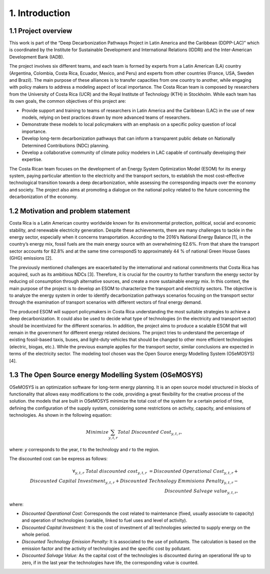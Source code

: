 .. Title:

1. Introduction 
=====================================

1.1 Project overview
+++++++++

This work is part of the “Deep Decarbonization Pathways Project in Latin America and the Caribbean (DDPP-LAC)” which is coordinated by the Institute for Sustainable Development and International Relations (IDDRI) and the Inter-American Development Bank (IADB).

The project involves six different teams, and each team is formed by experts from a Latin American (LA) country (Argentina, Colombia, Costa Rica, Ecuador, Mexico, and Peru) and experts from other countries (France, USA, Sweden and Brazil). The main purpose of these alliances is to transfer capacities from one country to another, while engaging with policy makers to address a modeling aspect of local importance. The Costa Rican team is composed by researchers from the University of Costa Rica (UCR) and the Royal Institute of Technology (KTH) in Stockholm. While each team has its own goals, the common objectives of this project are:

* Provide support and training to teams of researchers in Latin America and the Caribbean (LAC) in the use of new models, relying on best practices drawn by more advanced teams of researchers.
* Demonstrate these models to local policymakers with an emphasis on a specific policy question of local importance.
* Develop long-term decarbonization pathways that can inform a transparent public debate on Nationally Determined Contributions (NDC) planning.
* Develop a collaborative community of climate policy modelers in LAC capable of continually developing their expertise. 

The Costa Rican team focuses on the development of an Energy System Optimization Model (ESOM) for its energy system, paying particular attention to the electricity and the transport sectors, to establish the most cost-effective technological transition towards a deep decarbonization, while assessing the corresponding impacts over the economy and society. The project also aims at promoting a dialogue on the national policy related to the future concerning the decarbonization of the economy.

1.2 Motivation and problem statement
+++++++++

Costa Rica is a Latin American country worldwide known for its environmental protection, political, social and economic stability, and renewable electricity generation. Despite these achievements, there are many challenges to tackle in the energy sector, especially when it concerns transportation. According to the 2016’s National Energy Balance [1], in the country’s energy mix, fossil fuels are
the main energy source with an overwhelming 62.6%. From that share the transport sector accounts for 82.8% and at the same time correspondS to approximately 44 % of national Green House Gases (GHG) emissions [2].

The previously mentioned challenges are exacerbated by the international and national commitments that Costa Rica has acquired, such as its ambitious NDCs [3]. Therefore, it is crucial for the country to further transform the energy sector by reducing oil consumption through alternative sources, and create a more sustainable energy mix. In this context, the main purpose of the project is to develop an ESOM to characterize the transport and electricity sectors. The objective is to analyze the energy system in order to identify decarbonization pathways scenarios focusing on the transport sector through the examination of transport scenarios with different vectors of final energy demand. 

The produced ESOM will support policymakers in Costa Rica understanding the most suitable strategies to achieve a deep decarbonization. It could also be used to decide what type of technologies (in the electricity and transport sector) should be incentivized for the different scenarios. In addition, the project aims to produce a scalable ESOM that will remain in the government for different energy related decisions. The project tries to understand the percentage of existing fossil-based taxis, buses, and light-duty vehicles that should be changed to other more efficient technologies (electric, biogas, etc.). While the previous example applies for the transport sector, similar conclusions are expected in terms of the electricity sector. The modeling tool chosen was the Open Source energy Modelling System (OSeMOSYS) [4].

1.3 The Open Source energy Modelling System (OSeMOSYS)
+++++++++

OSeMOSYS is an optimization software for long-term energy planning. It is an open source model structured in blocks of functionality that allows easy modifications to the code, providing a great flexibility for the creative process of the solution. the models that are built in OSeMOSYS minimize the total cost of the system for a certain period of time, defining the configuration of the supply system, considering some restrictions on activity, capacity, and emissions of technologies. As shown in the following equation: 

.. math::

   Minimize \sum_{y,t,r}Total\ Discounted\ Cost_{y,t,r},
   
where: *y* corresponds to the year, *t* to the technology and *r* to the region. 

The discounted cost can be express as follows: 

.. math::

 ∀_{y,t,r}\  Total\ discounted\ cost_{y,t,r}\  =  Discounted\ Operational\ Cost_{y,t,r} +\\ Discounted\ Capital\ Investment_{y,t,r} + Discounted\ Technology\ Emmisions\ Penalty_{y,t,r} - \\ Discounted\ Salvage\ value_{y,t,r},

where: 

*	*Discounted Operational Cost:* Corresponds the cost related to maintenance (fixed, usually associate to capacity) and operation of technologies (variable, linked to fuel uses and level of activity).  
*	*Discounted Capital Investment:* It is the cost of investment of all technologies selected to supply energy on the whole period. 
*	*Discounted Technology Emission Penalty:* It is associated to the use of pollutants. The calculation is based on the emission factor and the activity of technologies and the specific cost by pollutant.    
*	*Discounted Salvage Value:* As the capital cost of the technologies is discounted during an operational life up to zero, if in the last year the technologies have life, the corresponding value is counted.
